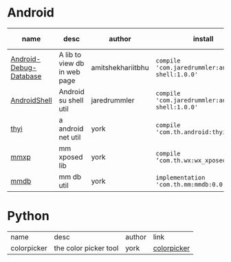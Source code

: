 #+BEGIN_COMMENT
.. title: libs
.. slug: libs
.. date: 2018-01-31 16:34:15 UTC+08:00
.. tags: 
.. category: 
.. link: 
.. description: 
.. type: text
#+END_COMMENT

#+OPTIONS: ^:nil

* Android
| name                   | desc                         | author            | install                                          | latest-version                                                                        |
|------------------------+------------------------------+-------------------+--------------------------------------------------+---------------------------------------------------------------------------------------|
| [[https://github.com/amitshekhariitbhu/Android-Debug-Database][Android-Debug-Database]] | A lib to view db in web page | amitshekhariitbhu | =compile 'com.jaredrummler:android-shell:1.0.0'= | [[https://bintray.com/amitshekhariitbhu/maven/debug-db/_latestVersion][https://api.bintray.com/packages/amitshekhariitbhu/maven/debug-db/images/download.svg]] |
| [[https://github.com/jaredrummler/AndroidShell][AndroidShell]] | Android su shell util        | jaredrummler      | =compile 'com.jaredrummler:android-shell:1.0.0'= |                                                                                       |
| [[https://github.com/huhuang03/thyi][thyi]]                   | a android net util           | york              | =compile 'com.th.android:thyi:1.6.1'=            | [[https://bintray.com/huhuang03/maven/thyi/_latestVersion][file:https://api.bintray.com/packages/huhuang03/maven/thyi/images/download.svg]]        |
| [[https://gitlab.com/huhuang03/mmxp][mmxp]]                   | mm xposed lib                | york              | =compile ‘com.th.wx:wx_xposed:1.8.0’=            |                                                                                       |
| [[https://gitlab.com/huhuang03/mmdb][mmdb]]                   | mm db util                   | york              | =implementation 'com.th.mm:mmdb:0.0.3'=          |                                                                                       |

* Python
| name        | desc                  | author | link        |
| colorpicker | the color picker tool | york   | [[http://192.168.1.208/assist-tool/assist-tool-color-picker][colorpicker]] |
